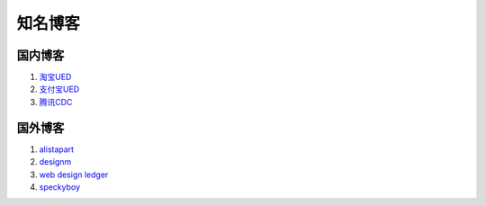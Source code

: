 知名博客
================================

国内博客
~~~~~~~~~~~~~~~~~~~~~~~~~~~~~~~~
#. `淘宝UED <http://ued.taobao.com/blog/>`_
#. `支付宝UED <http://ued.alipay.com/wd/>`_
#. `腾讯CDC <http://cdc.tencent.com/>`_


国外博客
~~~~~~~~~~~~~~~~~~~~~~~~~~~~~~~~
#. `alistapart <http://www.alistapart.com/>`_
#. `designm <http://designm.ag/>`_
#. `web design ledger <http://webdesignledger.com>`_
#. `speckyboy <http://speckyboy.com/>`_


